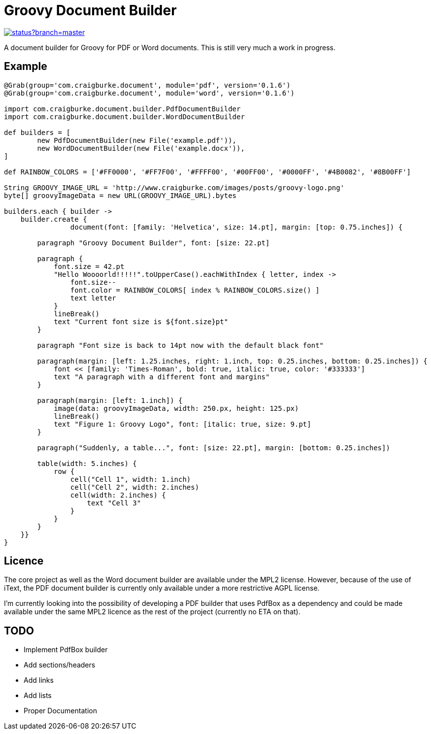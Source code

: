 :version: 0.1.6

= Groovy Document Builder

image::https://codeship.com/projects/c4c04780-74d2-0132-8185-6662d475f668/status?branch=master[link="https://codeship.com/projects/55079"]

A document builder for Groovy for PDF or Word documents. This is still very much a work in progress.

== Example

[source,groovy,subs='attributes']
----
@Grab(group='com.craigburke.document', module='pdf', version='{version}')
@Grab(group='com.craigburke.document', module='word', version='{version}')

import com.craigburke.document.builder.PdfDocumentBuilder
import com.craigburke.document.builder.WordDocumentBuilder

def builders = [
        new PdfDocumentBuilder(new File('example.pdf')),
        new WordDocumentBuilder(new File('example.docx')),
]

def RAINBOW_COLORS = ['#FF0000', '#FF7F00', '#FFFF00', '#00FF00', '#0000FF', '#4B0082', '#8B00FF']

String GROOVY_IMAGE_URL = 'http://www.craigburke.com/images/posts/groovy-logo.png'
byte[] groovyImageData = new URL(GROOVY_IMAGE_URL).bytes

builders.each { builder ->
    builder.create { 
		document(font: [family: 'Helvetica', size: 14.pt], margin: [top: 0.75.inches]) {

        paragraph "Groovy Document Builder", font: [size: 22.pt]

        paragraph {
            font.size = 42.pt
            "Hello Woooorld!!!!!".toUpperCase().eachWithIndex { letter, index ->
                font.size--
                font.color = RAINBOW_COLORS[ index % RAINBOW_COLORS.size() ]
                text letter
            }
            lineBreak()
            text "Current font size is ${font.size}pt"
        }

        paragraph "Font size is back to 14pt now with the default black font"

        paragraph(margin: [left: 1.25.inches, right: 1.inch, top: 0.25.inches, bottom: 0.25.inches]) {
            font &#060;&#060; [family: 'Times-Roman', bold: true, italic: true, color: '#333333']
            text "A paragraph with a different font and margins"
        }

        paragraph(margin: [left: 1.inch]) {
            image(data: groovyImageData, width: 250.px, height: 125.px)
            lineBreak()
            text "Figure 1: Groovy Logo", font: [italic: true, size: 9.pt]
        }

        paragraph("Suddenly, a table...", font: [size: 22.pt], margin: [bottom: 0.25.inches])

        table(width: 5.inches) {
            row {
                cell("Cell 1", width: 1.inch)
                cell("Cell 2", width: 2.inches)
                cell(width: 2.inches) {
                    text "Cell 3"
                }
            }
        }
    }}
}
----

== Licence

The core project as well as the Word document builder are available under the MPL2 license.
However, because of the use of iText, the PDF document builder is currently only available under a more restrictive AGPL license.

I'm currently looking into the possibility of developing a PDF builder that uses PdfBox as a dependency and could be made available under the same MPL2 licence as the rest of the project (currently no ETA on that).

== TODO

   * Implement PdfBox builder
   * Add sections/headers
   * Add links
   * Add lists
   * Proper Documentation
